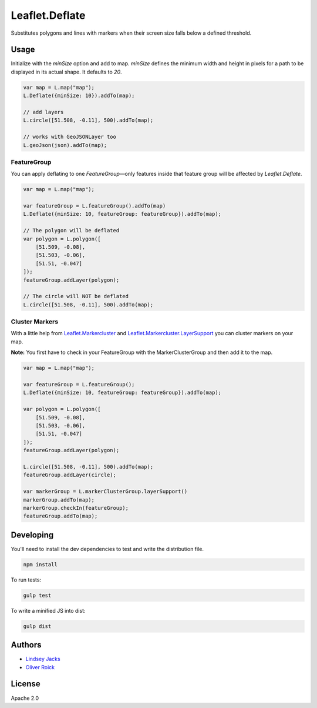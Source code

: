 ===============
Leaflet.Deflate
===============

.. image:: https://travis-ci.org/oliverroick/Leaflet.Deflate.svg
    :target: https://travis-ci.org/oliverroick/Leaflet.Deflate

Substitutes polygons and lines with markers when their screen size falls below a defined threshold.

.. image:: https://cloud.githubusercontent.com/assets/159510/7164588/090c06fe-e399-11e4-956d-0283ef7e69cf.gif

Usage
=====

Initialize with the `minSize` option and add to map. `minSize` defines the minimum width and height in pixels for a path to be displayed in its actual shape. It defaults to `20`.

.. code-block:: javascript

    var map = L.map("map");
    L.Deflate({minSize: 10}).addTo(map);

    // add layers
    L.circle([51.508, -0.11], 500).addTo(map);

    // works with GeoJSONLayer too
    L.geoJson(json).addTo(map);


FeatureGroup
------------

You can apply deflating to one `FeatureGroup`—only features inside that feature group will be affected by `Leaflet.Deflate`.

.. code-block:: javascript

    var map = L.map("map");

    var featureGroup = L.featureGroup().addTo(map)
    L.Deflate({minSize: 10, featureGroup: featureGroup}).addTo(map);

    // The polygon will be deflated
    var polygon = L.polygon([
        [51.509, -0.08],
        [51.503, -0.06],
        [51.51, -0.047]
    ]);
    featureGroup.addLayer(polygon);

    // The circle will NOT be deflated
    L.circle([51.508, -0.11], 500).addTo(map);


Cluster Markers
---------------

With a little help from `Leaflet.Markercluster <https://github.com/Leaflet/Leaflet.markercluster>`_ and  `Leaflet.Markercluster.LayerSupport <https://github.com/ghybs/Leaflet.MarkerCluster.LayerSupport>`_ you can cluster markers on your map.

**Note:** You first have to check in your FeatureGroup with the MarkerClusterGroup and then add it to the map. 

.. code-block:: javascript

    var map = L.map("map");

    var featureGroup = L.featureGroup();
    L.Deflate({minSize: 10, featureGroup: featureGroup}).addTo(map);

    var polygon = L.polygon([
        [51.509, -0.08],
        [51.503, -0.06],
        [51.51, -0.047]
    ]);
    featureGroup.addLayer(polygon);

    L.circle([51.508, -0.11], 500).addTo(map);
    featureGroup.addLayer(circle);

    var markerGroup = L.markerClusterGroup.layerSupport()
    markerGroup.addTo(map);
    markerGroup.checkIn(featureGroup);
    featureGroup.addTo(map);

Developing
==========

You'll need to install the dev dependencies to test and write the distribution file.

.. code-block::

    npm install
    
To run tests:

.. code-block::

    gulp test
    
To write a minified JS into dist:

.. code-block::

    gulp dist

Authors
=======

- `Lindsey Jacks <https://github.com/linzjax>`_
- `Oliver Roick <http://github.com/oliverroick>`_

License
=======

Apache 2.0
